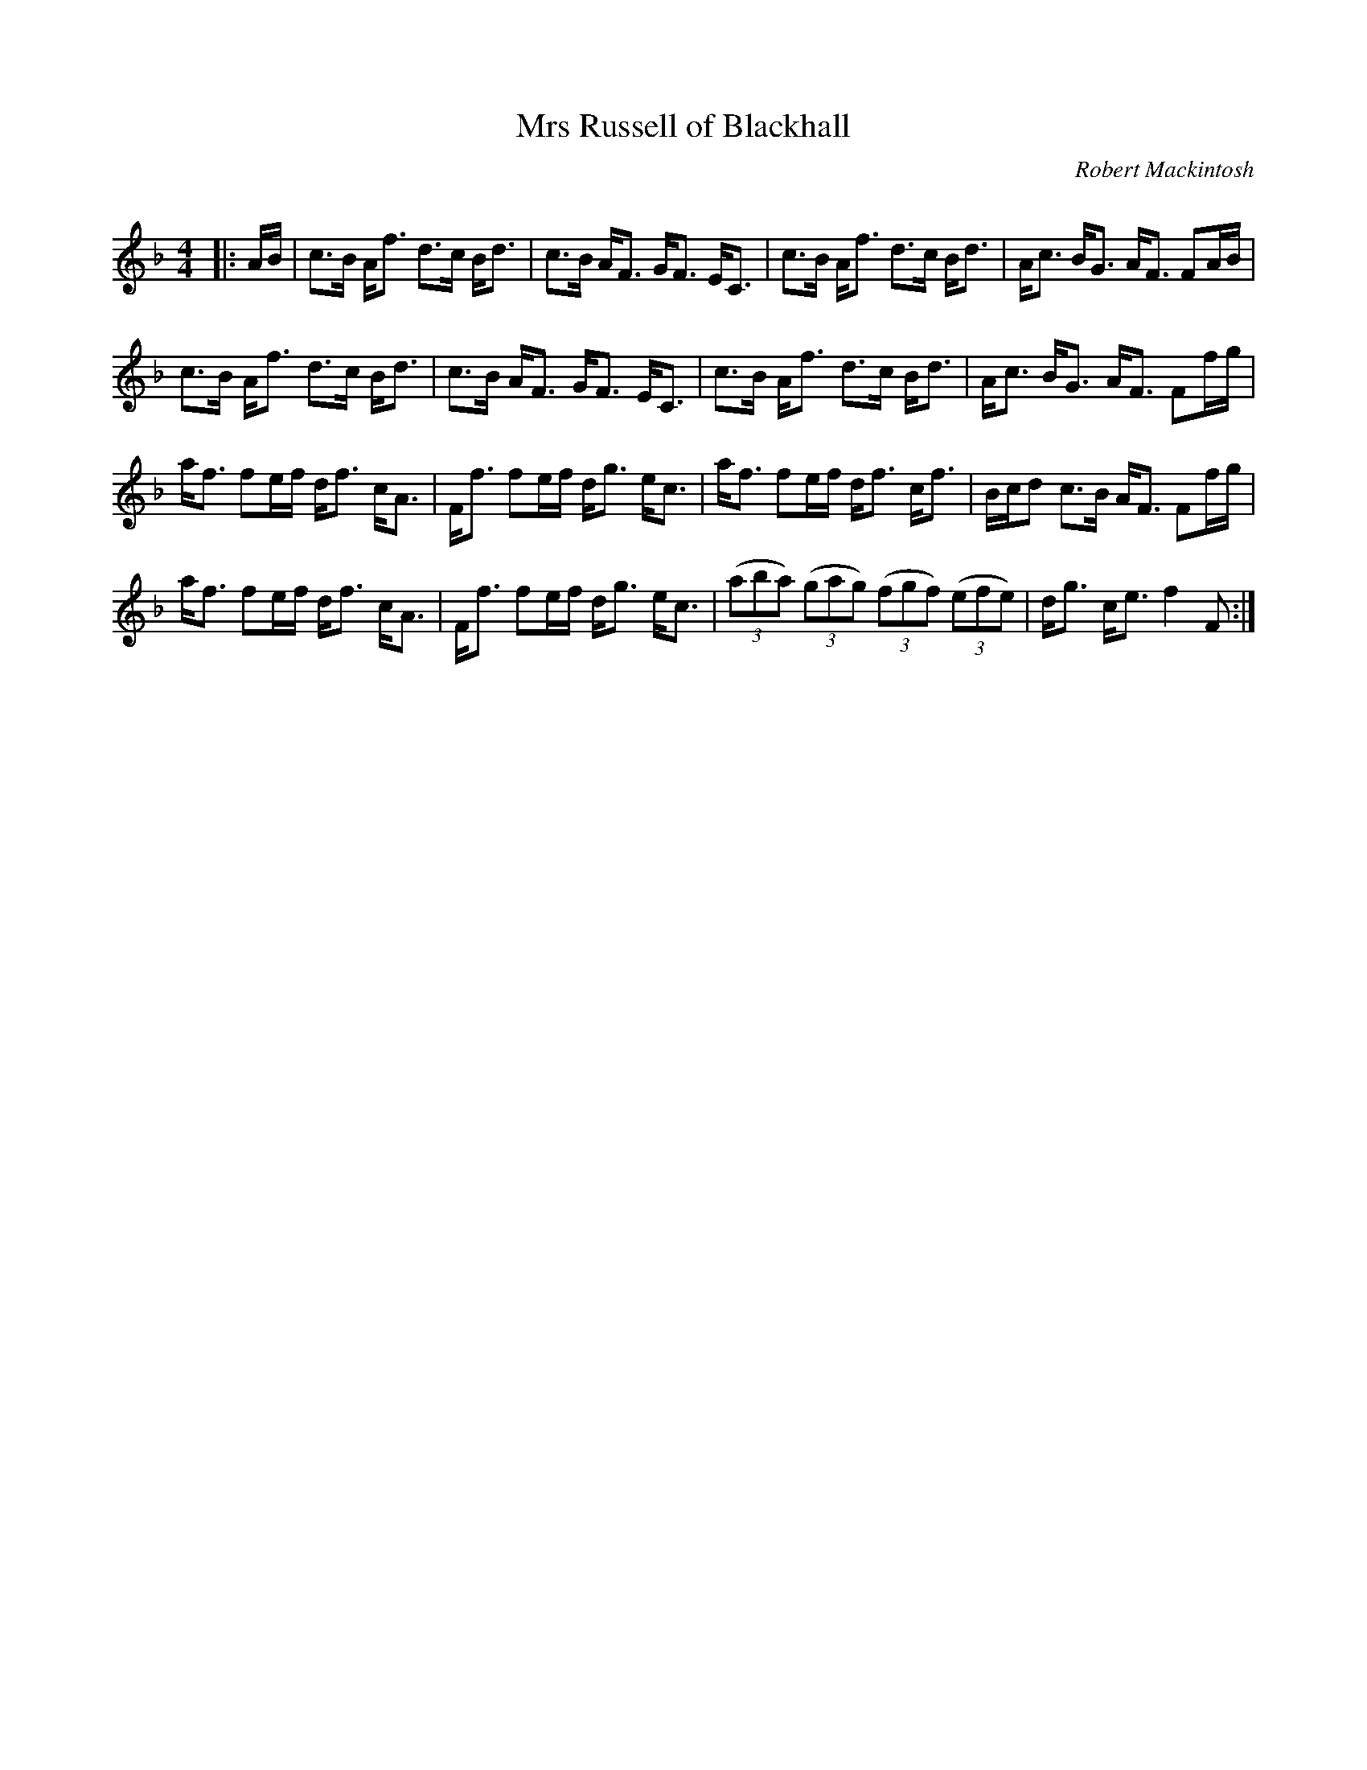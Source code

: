 X:1
T: Mrs Russell of Blackhall
C:Robert Mackintosh
R:Strathspey
Q: 128
K:F
M:4/4
L:1/16
|:AB|c3B Af3 d3c Bd3|c3B AF3 GF3 EC3|c3B Af3 d3c Bd3|Ac3 BG3 AF3 F2AB|
c3B Af3 d3c Bd3|c3B AF3 GF3 EC3|c3B Af3 d3c Bd3|Ac3 BG3 AF3 F2fg|
af3 f2ef df3 cA3|Ff3 f2ef dg3 ec3|af3 f2ef df3 cf3|Bcd2 c3B AF3 F2fg|
af3 f2ef df3 cA3|Ff3 f2ef dg3 ec3|((3a2b2a2) ((3g2a2g2) ((3f2g2f2) ((3e2f2e2) |dg3 ce3 f4 F2:|
